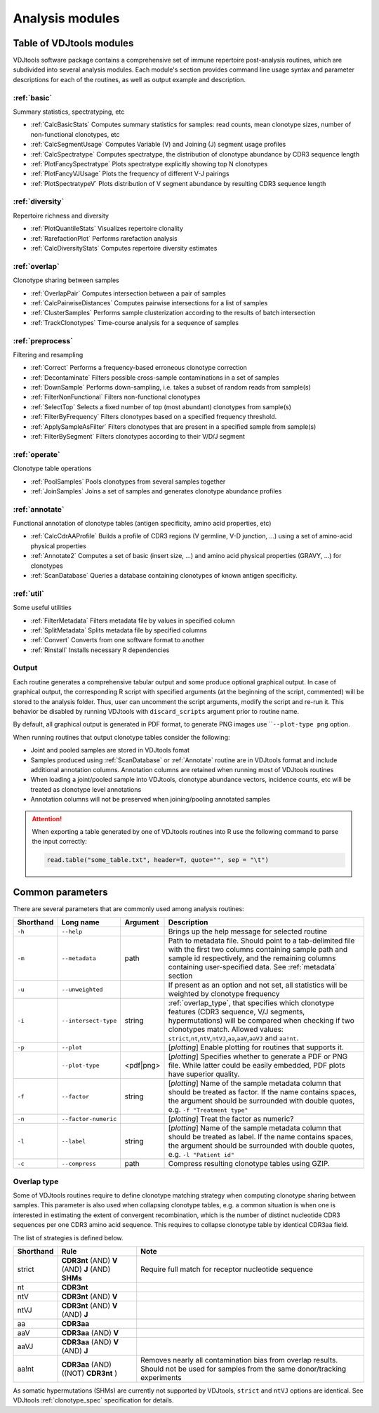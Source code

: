 .. _modules:

Analysis modules
----------------

Table of VDJtools modules
^^^^^^^^^^^^^^^^^^^^^^^^^

VDJtools software package contains a comprehensive set of immune
repertoire post-analysis routines, which are subdivided into several
analysis modules. Each module's section provides command line usage
syntax and parameter descriptions for each of the routines, as well as
output example and description.

:ref:`basic`
~~~~~~~~~~~~

Summary statistics, spectratyping, etc

-  :ref:`CalcBasicStats`
   Computes summary statistics for samples: read counts, mean clonotype
   sizes, number of non-functional clonotypes, etc
-  :ref:`CalcSegmentUsage`
   Computes Variable (V) and Joining (J) segment usage profiles
-  :ref:`CalcSpectratype`
   Computes spectratype, the distribution of clonotype abundance by CDR3
   sequence length
-  :ref:`PlotFancySpectratype`
   Plots spectratype explicitly showing top N clonotypes
-  :ref:`PlotFancyVJUsage`
   Plots the frequency of different V-J pairings
-  :ref:`PlotSpectratypeV`
   Plots distribution of V segment abundance by resulting CDR3 sequence
   length

:ref:`diversity`
~~~~~~~~~~~~~~~~

Repertoire richness and diversity

-  :ref:`PlotQuantileStats`
   Visualizes repertoire clonality
-  :ref:`RarefactionPlot`
   Performs rarefaction analysis
-  :ref:`CalcDiversityStats`
   Computes repertoire diversity estimates

:ref:`overlap`
~~~~~~~~~~~~~~

Clonotype sharing between samples

-  :ref:`OverlapPair`
   Computes intersection between a pair of samples
-  :ref:`CalcPairwiseDistances`
   Computes pairwise intersections for a list of samples
-  :ref:`ClusterSamples`
   Performs sample clusterization according to the results of batch intersection
-  :ref:`TrackClonotypes`
   Time-course analysis for a sequence of samples

:ref:`preprocess`
~~~~~~~~~~~~~~~~~

Filtering and resampling

-  :ref:`Correct`
   Performs a frequency-based erroneous clonotype correction
-  :ref:`Decontaminate`
   Filters possible cross-sample contaminations in a set of samples
-  :ref:`DownSample`
   Performs down-sampling, i.e. takes a subset of random reads from sample(s)
-  :ref:`FilterNonFunctional`
   Filters non-functional clonotypes
-  :ref:`SelectTop`
   Selects a fixed number of top (most abundant) clonotypes from sample(s)
-  :ref:`FilterByFrequency`
   Filters clonotypes based on a specified frequency threshold.
-  :ref:`ApplySampleAsFilter`
   Filters clonotypes that are present in a specified sample from sample(s)
-  :ref:`FilterBySegment`
   Filters clonotypes according to their V/D/J segment

:ref:`operate`
~~~~~~~~~~~~~~

Clonotype table operations

-  :ref:`PoolSamples`
   Pools clonotypes from several samples together
-  :ref:`JoinSamples`
   Joins a set of samples and generates clonotype abundance profiles
   
:ref:`annotate`
~~~~~~~~~~~~~~~

Functional annotation of clonotype tables (antigen specificity, amino acid properties, etc)

-  :ref:`CalcCdrAAProfile`
   Builds a profile of CDR3 regions (V germline, V-D junction, ...) using a set of amino-acid physical properties
-  :ref:`Annotate2`
   Computes a set of basic (insert size, ...) and amino acid physical properties (GRAVY, ...) for clonotypes
-  :ref:`ScanDatabase`
   Queries a database containing clonotypes of known antigen specificity. 
   
:ref:`util`
~~~~~~~~~~~

Some useful utilities

-  :ref:`FilterMetadata`
   Filters metadata file by values in specified column
-  :ref:`SplitMetadata`
   Splits metadata file by specified columns
-  :ref:`Convert`
   Converts from one software format to another
-  :ref:`Rinstall`
   Installs necessary R dependencies

Output
~~~~~~
   
Each routine generates a comprehensive tabular output and some 
produce optional graphical output. In case of graphical output, 
the corresponding R script with specified arguments (at the beginning of 
the script, commented) will be stored to the analysis folder. Thus, user can 
uncomment the script arguments, modify the script and re-run it. This behavior 
be disabled by running VDJtools with ``discard_scripts`` argument prior 
to routine name.

By default, all graphical output is generated in PDF format, to generate 
PNG images use ````--plot-type png`` option.

When running routines that output clonotype tables consider the following:

- Joint and pooled samples are stored in VDJtools fomat
- Samples produced using :ref:`ScanDatabase` or :ref:`Annotate` routine are in VDJtools format and include additional annotation columns. Annotation columns are retained when running most of VDJtools routines
- When loading a joint/pooled sample into VDJtools, clonotype abundance vectors, incidence counts, etc will be treated as clonotype level annotations
- Annotation columns will not be preserved when joining/pooling annotated samples

.. attention::

    When exporting a table generated by one of VDJtools routines 
    into R use the following command to parse the input correctly:
    
    .. code:: r
        
        read.table("some_table.txt", header=T, quote="", sep = "\t")

.. _common_params:

Common parameters
^^^^^^^^^^^^^^^^^

There are several parameters that are commonly used among analysis
routines:

+-------------+------------------------+------------+-----------------------------------------------------------------------------------------------------------------------------------------------------------------------------------------------------------------------------------------------------------------------------+
| Shorthand   |      Long name         | Argument   | Description                                                                                                                                                                                                                                                                 |
+=============+========================+============+=============================================================================================================================================================================================================================================================================+
| ``-h``      | ``--help``             |            | Brings up the help message for selected routine                                                                                                                                                                                                                             |
+-------------+------------------------+------------+-----------------------------------------------------------------------------------------------------------------------------------------------------------------------------------------------------------------------------------------------------------------------------+
| ``-m``      | ``--metadata``         | path       | Path to metadata file. Should point to a tab-delimited file with the first two columns containing sample path and sample id respectively, and the remaining columns containing user-specified data. See :ref:`metadata` section                                             |
+-------------+------------------------+------------+-----------------------------------------------------------------------------------------------------------------------------------------------------------------------------------------------------------------------------------------------------------------------------+
| ``-u``      | ``--unweighted``       |            | If present as an option and not set, all statistics will be weighted by clonotype frequency                                                                                                                                                                                 |
+-------------+------------------------+------------+-----------------------------------------------------------------------------------------------------------------------------------------------------------------------------------------------------------------------------------------------------------------------------+
| ``-i``      | ``--intersect-type``   | string     | :ref:`overlap_type`, that specifies which clonotype features (CDR3 sequence, V/J segments, hypermutations) will be compared when checking if two clonotypes match. Allowed values: ``strict``,\ ``nt``,\ ``ntV``,\ ``ntVJ``,\ ``aa``,\ ``aaV``,\ ``aaVJ`` and ``aa!nt``.    |
+-------------+------------------------+------------+-----------------------------------------------------------------------------------------------------------------------------------------------------------------------------------------------------------------------------------------------------------------------------+
| ``-p``      | ``--plot``             |            | [*plotting*] Enable plotting for routines that supports it.                                                                                                                                                                                                                 |
+-------------+------------------------+------------+-----------------------------------------------------------------------------------------------------------------------------------------------------------------------------------------------------------------------------------------------------------------------------+
|             | ``--plot-type``        | <pdf|png>  | [*plotting*] Specifies whether to generate a PDF or PNG file. While latter could be easily embedded, PDF plots have superior quality.                                                                                                                                       |
+-------------+------------------------+------------+-----------------------------------------------------------------------------------------------------------------------------------------------------------------------------------------------------------------------------------------------------------------------------+
| ``-f``      | ``--factor``           | string     | [*plotting*] Name of the sample metadata column that should be treated as factor. If the name contains spaces, the argument should be surrounded with double quotes, e.g. ``-f "Treatment type"``                                                                           |
+-------------+------------------------+------------+-----------------------------------------------------------------------------------------------------------------------------------------------------------------------------------------------------------------------------------------------------------------------------+
| ``-n``      | ``--factor-numeric``   |            | [*plotting*] Treat the factor as numeric?                                                                                                                                                                                                                                   |
+-------------+------------------------+------------+-----------------------------------------------------------------------------------------------------------------------------------------------------------------------------------------------------------------------------------------------------------------------------+
| ``-l``      | ``--label``            | string     | [*plotting*] Name of the sample metadata column that should be treated as label. If the name contains spaces, the argument should be surrounded with double quotes, e.g. ``-l "Patient id"``                                                                                |
+-------------+------------------------+------------+-----------------------------------------------------------------------------------------------------------------------------------------------------------------------------------------------------------------------------------------------------------------------------+
| ``-c``      | ``--compress``         | path       | Compress resulting clonotype tables using GZIP.                                                                                                                                                                                                                             |
+-------------+------------------------+------------+-----------------------------------------------------------------------------------------------------------------------------------------------------------------------------------------------------------------------------------------------------------------------------+

.. _overlap_type:

Overlap type
~~~~~~~~~~~~

Some of VDJtools routines require to define clonotype matching strategy 
when computing clonotype sharing between samples. This parameter is also
used when collapsing clonotype tables, e.g. a common situation is when 
one is interested in estimating the extent of convergent recombination, 
which is the number of distinct nucleotide CDR3 sequences per one CDR3 
amino acid sequence. This requires to collapse clonotype table by identical
CDR3aa field.

The list of strategies is defined below.

+-------------+---------------------------------------------------+---------------------------------------------------------------------------------------------------------------------------------------+
| Shorthand   | Rule                                              | Note                                                                                                                                  |
+=============+===================================================+=======================================================================================================================================+
| strict      | **CDR3nt** (AND) **V** (AND) **J** (AND) **SHMs** | Require full match for receptor nucleotide sequence                                                                                   |
+-------------+---------------------------------------------------+---------------------------------------------------------------------------------------------------------------------------------------+
| nt          | **CDR3nt**                                        |                                                                                                                                       |
+-------------+---------------------------------------------------+---------------------------------------------------------------------------------------------------------------------------------------+
| ntV         | **CDR3nt** (AND) **V**                            |                                                                                                                                       |
+-------------+---------------------------------------------------+---------------------------------------------------------------------------------------------------------------------------------------+
| ntVJ        | **CDR3nt** (AND) **V** (AND) **J**                |                                                                                                                                       |
+-------------+---------------------------------------------------+---------------------------------------------------------------------------------------------------------------------------------------+
| aa          | **CDR3aa**                                        |                                                                                                                                       |
+-------------+---------------------------------------------------+---------------------------------------------------------------------------------------------------------------------------------------+
| aaV         | **CDR3aa** (AND) **V**                            |                                                                                                                                       |
+-------------+---------------------------------------------------+---------------------------------------------------------------------------------------------------------------------------------------+
| aaVJ        | **CDR3aa** (AND) **V** (AND) **J**                |                                                                                                                                       |
+-------------+---------------------------------------------------+---------------------------------------------------------------------------------------------------------------------------------------+
| aa!nt       | **CDR3aa** (AND)((NOT) **CDR3nt** )               | Removes nearly all contamination bias from overlap results. Should not be used for samples from the same donor/tracking experiments   |
+-------------+---------------------------------------------------+---------------------------------------------------------------------------------------------------------------------------------------+

As somatic hypermutations (SHMs) are currently not supported by VDJtools, 
``strict`` and ``ntVJ`` options are identical. See VDJtools :ref:`clonotype_spec` 
specification for details.
